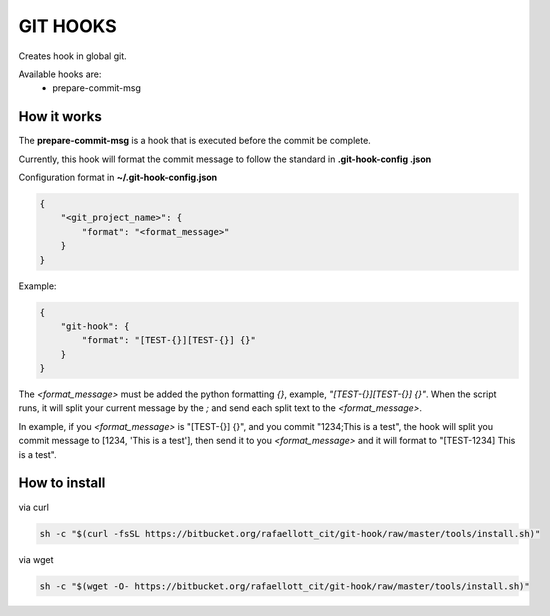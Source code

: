 GIT HOOKS
---------

Creates hook in global git.

Available hooks are:
 * prepare-commit-msg


How it works
============

The **prepare-commit-msg** is a hook that is executed before the commit be complete.

Currently, this hook will format the commit message to follow the standard in **.git-hook-config
.json**

Configuration format in **~/.git-hook-config.json**

.. code-block::

    {
        "<git_project_name>": {
            "format": "<format_message>"
        }
    }

Example:

.. code-block::

    {
        "git-hook": {
            "format": "[TEST-{}][TEST-{}] {}"
        }
    }


The *<format_message>* must be added the python formatting *{}*, example, *"[TEST-{}][TEST-{}] {}"*.
When the script runs, it will split your current message by the *;* and send each split text
to the *<format_message>*.

In example, if you *<format_message>* is "[TEST-{}] {}", and you commit "1234;This is a test",
the hook will split you commit message to [1234, 'This is a test'], then send it to you
*<format_message>* and it will format to "[TEST-1234] This is a test".


How to install
==============

via curl

.. code-block:: bash

    sh -c "$(curl -fsSL https://bitbucket.org/rafaellott_cit/git-hook/raw/master/tools/install.sh)"


via wget

.. code-block:: bash

    sh -c "$(wget -O- https://bitbucket.org/rafaellott_cit/git-hook/raw/master/tools/install.sh)"